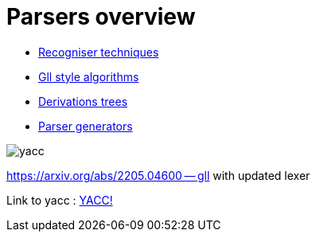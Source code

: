 = Parsers overview 

* https://bachisheo.github.io/Parsers-Overview/rec[Recogniser techniques]

* https://bachisheo.github.io/Parsers-Overview/gll[Gll style algorithms]

* https://bachisheo.github.io/Parsers-Overview/trees[Derivations trees]

* https://bachisheo.github.io/Parsers-Overview/pargen[Parser generators]

image::yacc.png[]


https://arxiv.org/abs/2205.04600 -- gll with updated lexer

Link to yacc :  xref:yacc.adoc[YACC!]